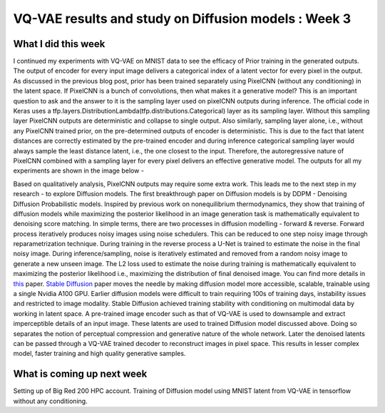 VQ-VAE results and study on Diffusion models : Week 3
=====================================================

.. post:: June 12, 2023
     :author: Vara Lakshmi Bayanagari
     :tags: google
     :category: gsoc

What I did this week
~~~~~~~~~~~~~~~~~~~~
I continued my experiments with VQ-VAE on MNIST data to see the efficacy of Prior training in the generated outputs. The output of encoder for every input image delivers a categorical index of a latent vector for every pixel in the output. As discussed in the previous blog post, prior has been trained separately using PixelCNN (without any conditioning) in the latent space. If PixelCNN is a bunch of convolutions, then what makes it a generative model? This is an important question to ask and the answer to it is the sampling layer used on pixelCNN outputs during inference. The official code in Keras uses a tfp.layers.DistributionLambda(tfp.distributions.Categorical) layer as its sampling layer. Without this sampling layer PixelCNN outputs are deterministic and collapse to single output. Also similarly, sampling layer alone, i.e., without any PixelCNN trained prior, on the pre-determined outputs of encoder is deterministic. This is due to the fact that latent distances are correctly estimated by the pre-trained encoder and during inference categorical sampling layer would always sample the least distance latent, i.e., the one closest to the input. Therefore, the autoregressive nature of PixelCNN combined with a sampling layer for every pixel delivers an effective generative model. The outputs for all my experiments are shown in the image below -

.. image:: ./assets/vq-vae-results.png
  :width: 400

Based on qualitatively analysis, PixelCNN outputs may require some extra work. This leads me to the next step in my research - to explore Diffusion models. The first breakthrough paper on Diffusion models is by DDPM - Denoising Diffusion Probabilistic models. Inspired by previous work on nonequilibrium thermodynamics, they show that training of diffusion models while maximizing the posterior likelihood in an image generation task is mathematically equivalent to denoising score matching. In simple terms, there are two processes in diffusion modelling - forward & reverse. Forward process iteratively produces noisy images using noise schedulers. This can be reduced to one step noisy image through reparametrization technique. During training in the reverse process a U-Net is trained to estimate the noise in the final noisy image. During inference/sampling, noise is iteratively estimated and removed from a random noisy image to generate a new unseen image. The L2 loss used to estimate the noise during training is mathematically equivalent to maximizing the posterior likelihood i.e., maximizing the distribution of final denoised image. You can find more details in `this <https://arxiv.org/pdf/2006.11239.pdf>`_ paper. `Stable Diffusion <https://arxiv.org/pdf/2112.10752.pdf>`_ paper moves the needle by making diffusion model more accessible, scalable, trainable using a single Nvidia A100 GPU. Earlier diffusion models were difficult to train requiring 100s of training days, instability issues and restricted to image modality. Stable Diffusion achieved training stability with conditioning on multimodal data by working in latent space. A pre-trained image encoder such as that of VQ-VAE is used to downsample and extract imperceptible details of an input image. These latents are used to trained Diffusion model discussed above. Doing so separates the notion of perceptual compression and generative nature of the whole network. Later the denoised latents can be passed through a VQ-VAE trained decoder to reconstruct images in pixel space. This results in lesser complex model, faster training and high quality generative samples. 


What is coming up next week
~~~~~~~~~~~~~~~~~~~~~~~~~~~
Setting up of Big Red 200 HPC account. Training of Diffusion model using MNIST latent from VQ-VAE in tensorflow without any conditioning.